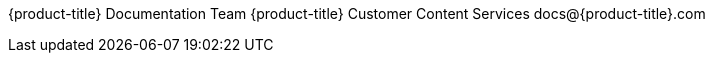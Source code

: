 {product-title}
Documentation Team
{product-title}
Customer Content Services
docs@{product-title}.com
